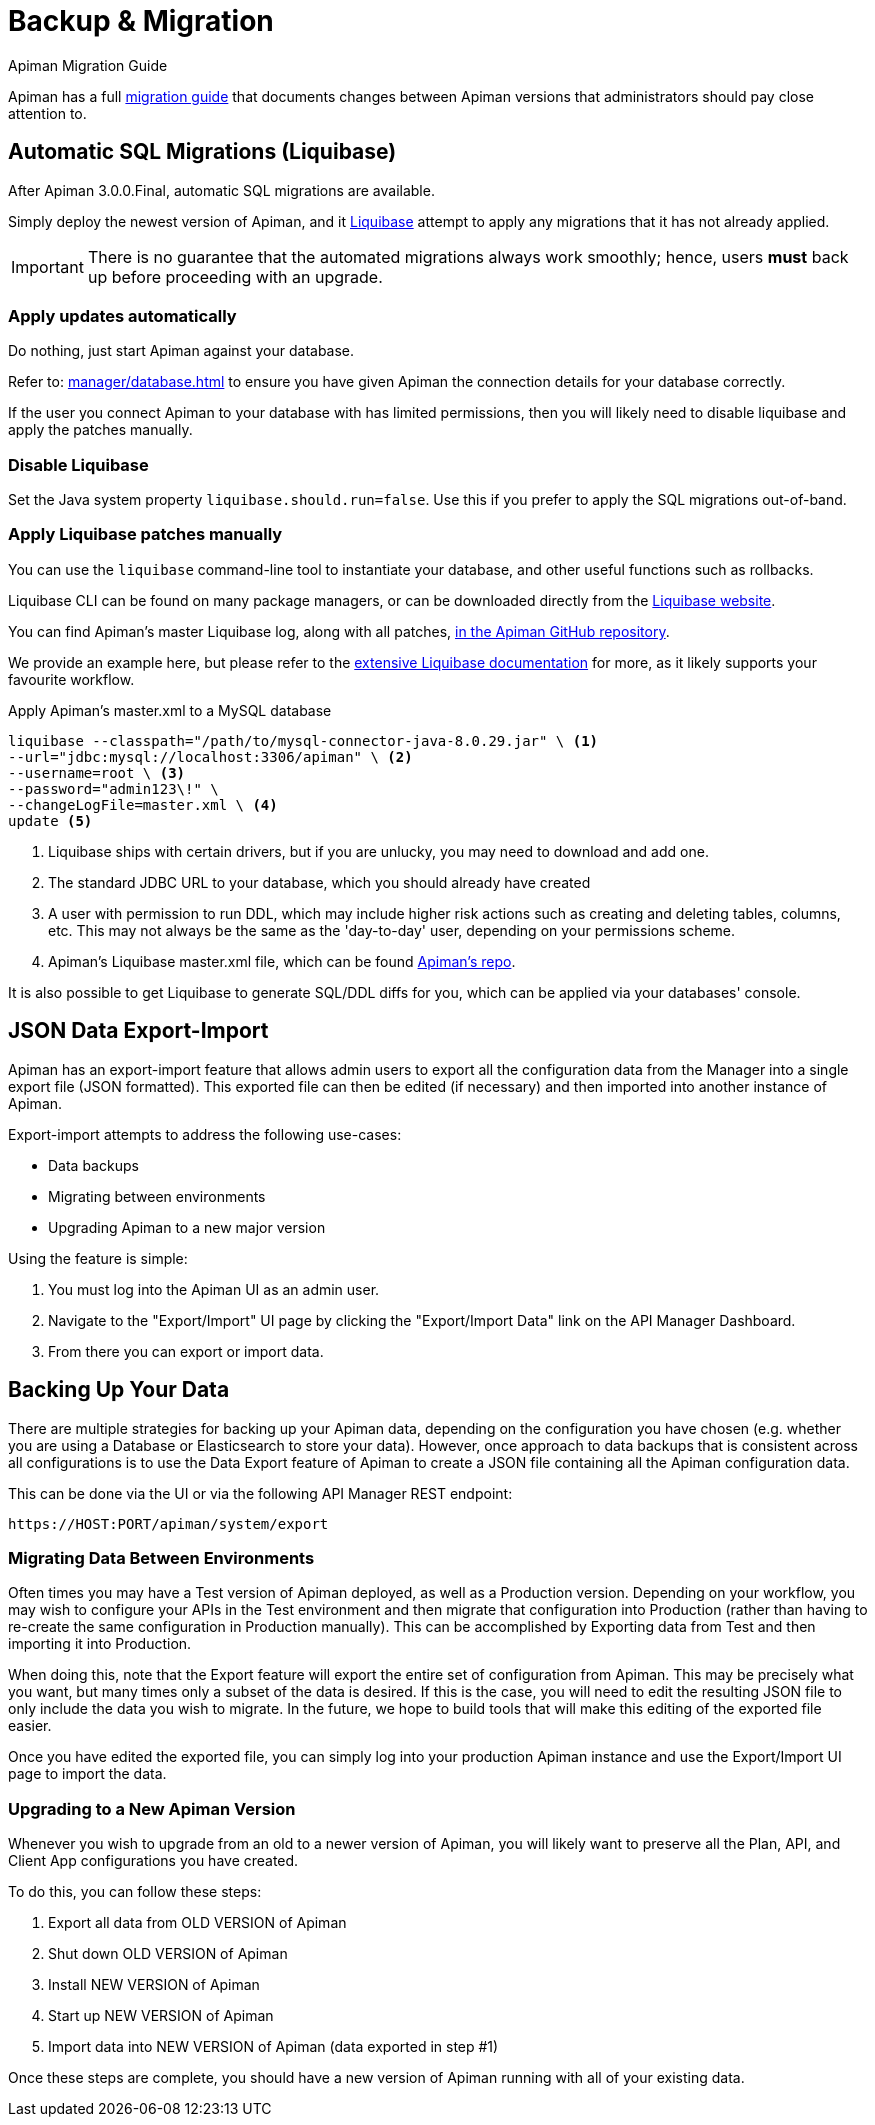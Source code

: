 = Backup & Migration
:liquibase: https://www.liquibase.org

.Apiman Migration Guide
****
Apiman has a full xref:core:migration:migrations.adoc[migration guide] that documents changes between Apiman versions that administrators should pay close attention to.
****

== Automatic SQL Migrations (Liquibase)

After Apiman 3.0.0.Final, automatic SQL migrations are available.

Simply deploy the newest version of Apiman, and it {liquibase}[Liquibase^] attempt to apply any migrations that it has not already applied.

IMPORTANT: There is no guarantee that the automated migrations always work smoothly; hence, users **must** back up before proceeding with an upgrade.

=== Apply updates automatically

Do nothing, just start Apiman against your database.

Refer to: xref:manager/database.adoc[] to ensure you have given Apiman the connection details for your database correctly.

If the user you connect Apiman to your database with has limited permissions, then you will likely need to disable liquibase and apply the patches manually.

=== Disable Liquibase

Set the Java system property `liquibase.should.run=false`.
Use this if you prefer to apply the SQL migrations out-of-band.

=== Apply Liquibase patches manually
:liquibase-in-repo: https://github.com/apiman/apiman/tree/{apiman-version-release}/distro/ddl/src/main/resources/liquibase

You can use the `liquibase` command-line tool to instantiate your database, and other useful functions such as rollbacks.

Liquibase CLI can be found on many package managers, or can be downloaded directly from the https://docs.liquibase.com/install/home.html[Liquibase website^].

You can find Apiman's master Liquibase log, along with all patches, {liquibase-in-repo}[in the Apiman GitHub repository^].

We provide an example here, but please refer to the {liquibase}[extensive Liquibase documentation^] for more, as it likely supports your favourite workflow.

.Apply Apiman's master.xml to a MySQL database
[source,shell]
----
liquibase --classpath="/path/to/mysql-connector-java-8.0.29.jar" \ <1>
--url="jdbc:mysql://localhost:3306/apiman" \ <2>
--username=root \ <3>
--password="admin123\!" \
--changeLogFile=master.xml \ <4>
update <5>
----
<1> Liquibase ships with certain drivers, but if you are unlucky, you may need to download and add one.
<2> The standard JDBC URL to your database, which you should already have created
<3> A user with permission to run DDL, which may include higher risk actions such as creating and deleting tables, columns, etc. This may not always be the same as the 'day-to-day' user, depending on your permissions scheme.
<4> Apiman's Liquibase master.xml file, which can be found {liquibase-in-repo}[Apiman's repo^].

It is also possible to get Liquibase to generate SQL/DDL diffs for you, which can be applied via your databases' console.

== JSON Data Export-Import

Apiman has an export-import feature that allows admin users to export all the configuration data from the Manager into a single export file (JSON formatted).
This exported file can then be edited (if necessary) and then imported into another instance of Apiman.

Export-import attempts to address the following use-cases:

* Data backups
* Migrating between environments
* Upgrading Apiman to a new major version

Using the feature is simple:

. You must log into the Apiman UI as an admin user.
. Navigate to the "Export/Import" UI page by clicking the "Export/Import Data" link on the API Manager Dashboard.
. From there you can export or import data.

== Backing Up Your Data

There are multiple strategies for backing up your Apiman data, depending on the configuration you have chosen (e.g. whether you are using a Database or Elasticsearch to store your data).
However, once approach to data backups that is consistent across all configurations is to use the Data Export feature of Apiman to create a JSON file containing all the Apiman configuration data.

This can be done via the UI or via the following API Manager REST endpoint:

[source,log]
----
https://HOST:PORT/apiman/system/export
----

=== Migrating Data Between Environments

Often times you may have a Test version of Apiman deployed, as well as a Production version.
Depending on your workflow, you may wish to configure your APIs in the Test environment and then migrate that configuration into Production (rather than having to re-create the same configuration in Production manually).
This can be accomplished by Exporting data from Test and then importing it into Production.

When doing this, note that the Export feature will export the entire set of configuration from Apiman.
This may be precisely what you want, but many times only a subset of the data is desired.
If this is the case, you will need to edit the resulting JSON file to only include the data you wish to migrate.
In the future, we hope to build tools that will make this editing of the exported file easier.

Once you have edited the exported file, you can simply log into your production Apiman instance and use the Export/Import UI page to import the data.

[#_upgrading_to_a_new_apiman_version]
=== Upgrading to a New Apiman Version

Whenever you wish to upgrade from an old to a newer version of Apiman, you will likely want to preserve all the Plan, API, and Client App configurations you have created.

To do this, you can follow these steps:

1. Export all data from OLD VERSION of Apiman
2. Shut down OLD VERSION of Apiman
3. Install NEW VERSION of Apiman
4. Start up NEW VERSION of Apiman
5. Import data into NEW VERSION of Apiman (data exported in step #1)

Once these steps are complete, you should have a new version of Apiman running
with all of your existing data.

